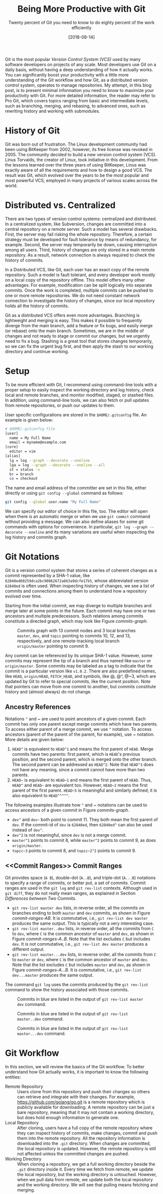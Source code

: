 #+BLOG: eissanematollahi
#+POSTID: 319
#+ORG2BLOG:
#+DATE: [2018-08-14]
#+OPTIONS: toc:t num:nil todo:nil pri:nil tags:nil ^:nil ':t
#+CATEGORY: Software
#+TAGS: Git, Version Control System
#+DESCRIPTION:
#+TITLE: Being More Productive with Git
#+SUBTITLE: Twenty percent of Git you need to know to do eighty percent of the work efficiently

Git is the most popular /Version Control System (VCS)/ used by many software developers on projects of any scale. Most developers use Git on a daily basis, without having a deep understanding of how it actually works. You can significantly boost your productivity with a little more understanding of the Git workflow and how Git, as a distributed version control system, operates to manage repositories. My attempt, in this blog post, is to present minimal information you need to know to maximize your productivity with Git. For more detailed information, the reader may refer to Pro Git, which covers topics ranging from basic and intermediate levels, such as branching, merging, and rebasing, to advanced ones, such as rewriting history and working with submodules.

* History of Git
Git was born out of frustration. The Linux development community had been using BitKeeper from 2002, however, its free license was revoked in 2005. The community decided to build a new version control system (VCS). Linus Torvalds, the creator of Linux, took initiative in this development. From the lessons learned over the three years of using BitKeeper, Linus was exactly aware of all the requirements and how to design a good VCS. The result was Git, which evolved over the years to be the most popular and most powerful VCS, employed in many projects of various scales across the world.

* Distributed vs. Centralized
There are two types of version control systems: centralized and distributed. In a centralized system, like Subversion, changes are committed into a central repository on a remote server. Such a model has several drawbacks. First, the server may fail risking the whole repository. Therefore, a certain strategy must be developed for fault tolerance by means of redundancy, for example. Second, the server may temporarily be down, causing interruption among all users. Third, history of changes are only stored in a main remote repository. As a result, network connection is always required to check the history of commits.

In a Distributed VCS, like Git, each user has an exact copy of the remote repository. Such a model is fault tolerant, and every developer work mostly on a local copy of the repository offline. This model offers many other advantages. For example, modification can be split logically into separate commits. Once the work is completed, multiple commits can be pushed to one or more remote repositories. We do not need constant network connection to investigate the history of changes, since our local repository holds all the history of commits.

Git as a distributed VCS offers even more advantages. Branching is lightweight and merging is easy. This makes it possible to frequently diverge from the main branch, add a feature or fix bugs, and easily merge (or rebase) onto the main branch. Sometimes, we are in the middle of changes and not ready to stage or commit our changes, but we urgently need to fix a bug. Stashing is a great tool that stores changes temporarily, so we can fix the urgent bug first, and then apply the stash to our working directory and continue working.

* <<Setup>> Setup
To be more efficient with Git, I recommend using command-line tools with a proper setup to easily inspect the working directory and log history, check local and remote branches, and monitor modified, staged, or stashed files. In addition, using command-line tools, we can also fetch or pull updates from remote repositories, or push our updates to them.

User specific configurations are stored in the ~$HOME/.gitconfig~ file. An example is given below:
#+begin_src sh
# $HOME/.gitconfig file
[user]
  name = My Full Name
  email = myname@example.com
[core]
  editor = vim
[alias]
  lg = log --graph --decorate --oneline
  lga = log --graph --decorate --oneline --all
  st = status -s
  br = branch
  co = checkout
#+end_src
The name and email address of the committer are set in this file, either directly or using ~git config --global~ command as follows:
#+begin_src sh
git config --global user.name "My Full Name"
#+end_src
We can specify our editor of choice in this file, too. The editor will open when there is an automatic merge or when we use ~git commit~ command without providing a message. We can also define aliases for some git commands with options for convenience. In particular, ~git log --graph --decorate --oneline~ and its many variations are useful when inspecting the log history and commits graph.

* Git Notations
Git is a version control system that stores a series of coherent changes as a commit represented by a SHA-1 value, like ~62840ed60259dca2bc90862672a663a9dcfe17b5~, whose abbreviated version ~62840ed~ is often used. When inspecting history of changes, we see a list of commits and connections among them to understand how a repository evolved over time.

Starting from the initial commit, we may diverge to multiple branches and merge later at some points in the future. Each commit may have one or two ancestors and multiple predecessors. Such relations among commits constitute a directed graph, which may look like Figure [[commits-graph]].

#+caption: Commits graph with 13 commit nodes and 3 local branches ~master~, ~dev~, and ~topic~ pointing to commits 10, 12, and 13, respectively, and one remote-tracking local branch ~origin/master~ pointing to commit 9.
#+name: commits-graph
[[./images/commits-graph.png]]

Any commit can be referenced by its unique SHA-1 value. However, some commits may represent the tip of a branch and thus named like ~master~ or ~origin/master~. Some commits may be labeled as a tag to indicate that the commit is a particular version like ~v1.0.2~. There are also predefined names, like ~HEAD~, ~origin/HEAD~, ~FETCH_HEAD~, and symbols, like @, @^, @~3, which are updated by Git to refer to special commits, like the current position. Note that pointers can move from one commit to another, but commits constitute history and (almost always) do not change.

** Ancestry References
Notations ~^~ and ~ are used to point ancestors of a given commit. Each commit has only one parent except merge commits which have two parents. To access either parent of a merge commit, we use ~^~ notation. To access ancestors (parent of the parent of the parent, for example), use ~ notation. More details are given below:

1. ~HEAD^~ is equivalent to ~HEAD^1~ and means the first parent of ~HEAD~. Merge commits have two parents: first parent, which is ~HEAD~'s previous position, and the second parent, which is merged onto the other branch. The second parent can be addressed as ~HEAD^2~. Note that ~HEAD^3~ does not have any meaning, since a commit cannot have more than two parents.
2. ~HEAD~~ is equivalent to ~HEAD~1~ and means the first parent of ~HEAD~. Thus, ~HEAD^~ and ~HEAD~~ are equivalent too. However, ~HEAD~2~ means the first parent of the first parent. ~HEAD~5~ is meaningful and similarly defined; it is also equivalent to ~HEAD^^^^^~.

The following examples illustrate how ~^~ and ~ notations can be used to access ancestors of a given commit in Figure [[commits-graph]].

+ ~dev^~ and ~dev~~ both point to commit 11. They both mean the first parent of ~dev~. If the commit-id of ~dev~ is ~62840ed~, then ~62840ed^~ can also be used instead of ~dev^~.
+ ~dev^2~ is not meaningful, since ~dev~ is not a merge commit.
+ ~master^1~ points to commit 8, while ~master^2~ points to commit 9, as does ~origin/master~.
+ ~topic~3~ points to commit 8, and ~topic~2^2~ points to commit 9.

** <<Commit Ranges>> Commit Ranges
Git provides space (~A B~), double-dot (~A..B~), and triple-dot (~A...B~) notations to specify a range of commits, or better put, a set of commits. Commit ranges are used in the ~git log~ and ~git rev-list~ contexts. Although used in ~git diff~, they do not really mean ranges, as explained in Section [[Differences between Two Commits][Differences between Two Commits]].

+ ~git rev-list master dev~ lists, in reverse order, all the commits on branches ending to both ~master~ and ~dev~ commits, as shown in Figure [[commit-ranges-AB]]. It is commutative, i.e., ~git rev-list dev master~ produces the same output. This is typically not a very interesting case.
+ ~git rev-list master..dev~ lists, in reverse order, all the commits from ~C~ to ~dev~, where ~C~ is the common ancestor of ~master~ and ~dev~, as shown in Figure [[commit-ranges-A..B]]. Note that the list excludes ~C~ but includes ~dev~. It is not commutative, i.e., ~git rev-list dev master~ produces a different output.
+ ~git rev-list master...dev~ lists, in reverse order, all the commits from ~C~ to ~master~ or ~dev~, where ~C~ is the common ancestor of ~master~ and ~dev~. Note that the list excludes ~C~ but includes ~master~ and ~dev~, as shown in Figure [[commit-ranges-A...B]]. It is commutative, i.e., ~git rev-list dev...master~ produces the same output.

The command ~git log~ uses the commits produced by the ~git rev-list~ command to show the history associated with those commits.

#+caption: Commits in blue are listed in the output of ~git rev-list master dev~ command.
#+name: commit-ranges-AB
[[./images/commit-ranges-AB.png]]
#+caption: Commits in blue are listed in the output of ~git rev-list master..dev~ command.
#+name: commit-ranges-A..B
[[./images/commit-ranges-A__B.png]]
#+caption: Commits in blue are listed in the output of ~git rev-list master...dev~ command.
#+name: commit-ranges-A...B
[[./images/commit-ranges-A___B.png]]

* Git Workflow
In this section, we will review the basics of the Git workflow. To better understand how Git actually works, it is important to know the following entities:
+ Remote Repository :: Users clone from this repository and push their changes so others can retrieve and integrate with their changes. For example, [[https://github.com/golang/go.git][https://github.com/golang/go.git]] is a remote repository which is publicly available for downloading. A remote repository can be just a bare repository, meaning that it may not contain a working directory, but does hold enough information to generate one.
+ Local Repository :: After cloning, users have a full copy of the remote repository where they can inspect history of commits, make changes, commit and push them into the remote repository. All the repository information is downloaded into the ~.git~ directory. When changes are committed, the local repository is updated. However, the remote repository is still not affected unless the committed changes are pushed.
+ Working Directory :: When cloning a repository, we get a full working directory beside the ~.git~ directory inside it. Every time we fetch from remote, we update the local repository, but the working directory is untouched. However, when we pull data from remote, we update both the local repository and the working directory. We will see that pulling means fetching and merging.
The diagram in Figure [[git-workflow]] shows an overview of the most common interactions among above three entities. In Table [[Git workflow actions]], Git commands associated with all the actions are listed. More details about Git commands are provided in Section [[Git Basic Commands][Git Basic Commands]].

#+caption: Git workflow: interactions among working directory, local and remote repositories.
#+name: git-workflow
[[./images/git-workflow.png]]

#+caption: Git commands of the actions in Figure [[git-workflow]]. Note that the "modify" action includes addition, deletion, or any changes to files and folders in the working directory.
#+name: Git workflow actions
| action   | git command (Example)                       | Description          |
|----------+---------------------------------------------+----------------------|
| fetch    | ~git fetch origin master~                   |                      |
| pull     | ~git pull origin master~                    | fetch then merge     |
|          | ~git pull --rebase origin master~           | fetch then rebase    |
| commit   | ~git commit -m"description of this commit"~ |                      |
| recommit | ~git commit --amend~                        | modify last commit   |
| uncommit | ~git reset --soft HEAD~                     |                      |
| stage    | ~git add -A~                                |                      |
|          | ~git stage -A~                              |                      |
| unstage  | ~git reset HEAD~                            |                      |
| stash    | ~git stash~                                 |                      |
| unstash  | ~git stash pop~                             | remove stash record  |
|          | ~git stash apply~                           | keep stash record    |
| unmodify | ~git reset --hard HEAD; git clean -df~      | changes lost         |
|          | ~git checkout -- .; git clean -df~          | changes lost         |

* <<Git Basic Commands>> Git Basic Commands
In this section, we will review the most frequently used git commands in most common situations.
** Create or Clone a Repository
A local repository with a working directory may be cloned from a remote repository or created from scratch. To clone the Go language repository, for example, we simply run:
#+begin_src sh
git clone https://github.com/golang/go.git
#+end_src
To start a new project, we may create a repository in GitHub (or any similar host) first. GitHub typically provides instructions on how to setup a local directory for the repository, similar to the code below. First, navigate to the directory and create files with contents. Then, run the following commands to add and commit changes, create a link to the remote repository and push the commits.
#+begin_src sh
git init
# make changes in this directory
git add -A
git commit -m "first commit"
git remote add origin https://github.com/myaccount/myrepo.git
git push -u origin master
#+end_src
Some of these commands will be discussed in more details later. For now, it suffices to know that ~git init~ initializes the current directory as a Git repository by creating ~.git~ directory, where Git stores all its internal data. It automatically creates a branch called ~master~. The command ~git add~ stages all the changes made in the local directory and ~git commit~ commits the staged changes into the local repository. Then, we create a remote reference called ~origin~ using ~git remote add~ command. Finally, we push the changes in our local ~master~ branch to the remote ~master~ branch using ~git push~ command.

A Git repository, whether local or remote, keeps all its data in the ~.git~ directory. Repository-specific configurations are stored in ~.git/config~ file. We can copy ~.git~ directory anywhere, and the folder containing it become a git repository. We can even clone it like ~git clone ~/myrepo/.git~ somewhere to duplicate the repository. Although may not be useful, they verify that all the repository information are stored in the ~.git~ directory.

** <<Four States of a Local Repository>> Four States of a Local Repository
In Git workflow, we are in one the following states:
1. The local repository is up-to-date and identical to the remote one, and the working directory is clean.
2. Working directory is modified, but changes have not yet been staged.
3. Changes are staged, but have not yet been committed.
4. Changes are committed, but have not yet been pushed to a remote repository
Once the local changes are pushed to a remote repository in State 4, we return back to the State 1.

Suppose that we cloned a repository a while ago. Before making any changes, we use ~git pull~ command to make sure it has the latest commits. We are now at State 1.

Once we start making changes on the working directory, we transition from State 1 to State 2. We can inspect changes using ~git status -s~ command and the result may look like:
#+begin_src sh
$ git status -s
 M README.md
?? test.go
#+end_src
The inspection shows that the file ~README.md~ is modified but not staged, while ~test.go~ is not yet in the repository. To see more details of the changes in the files, we can run ~git diff~ as follows to see where in the files are modified.
#+begin_src sh
$ git diff
diff --git a/README.md b/README.md
index 83c831f..89e7b14 100644
--- a/README.md
+++ b/README.md
@@ -1 +1,2 @@
 # test
+test.go implements a test program
#+end_src
As it can be seen, we added a line in the ~README.md~ file.

To undo the changes, we can run either ~git reset --hard HEAD~ or ~git checkout -- .~ command. Note that untracked files may be in the working directory, which can manually be removed using Linux's ~rm~ command or Git's ~git clean -df~ command. These commands are dangerous as they wipe out all the changes which are not saved in the history of the Git repository. As a word of caution, make sure to run ~git clean -dfn~ command first for a dry-run to list all the files that are going to be deleted.

Once we complete our changes, we need to stage them using ~git add~ command and transition from State 2 to State 3. Note that the sub-command ~add~ for staging is a bit misleading. That is why there is an alias for it: ~git stage~, as you may have guessed. We can stage modified files one by one, or use option ~-A~ to stage all the changes. As before, we can check the status using ~git status -s~ command.
#+begin_src sh
$ git status -s
M  README.md
A  test.go
#+end_src
The inspection shows that the file ~README.md~ is modified and staged, and ~test.go~ is newly added and staged. After changes are staged, ~git diff~ will not show anything. To see the details of file changes after staging, we should use ~git diff --cached~ command. To see all the staged and unstaged changes, we can run ~git diff HEAD~ command. For more use-cases of the ~git diff~ command, refer to Section [[Differences between Two Commits][Differences between Two Commits]].

To unstage changes, we can use ~git reset HEAD~. As we will see later, ~reset~ is a useful sub-command, but caution must be taken when using it, as it may erase all the changes.

After changes are staged, we can commit them using ~git commit~ command. It's often followed by ~-m~ option to provide a message as string, explaining what changes the commit includes. Once the changes are committed, the status will be clean and ~git status -s~ will return nothing.

To undo the last commit, we can run ~git reset --soft HEAD~~ command. As you may have guessed, the command ~git reset HEAD~~ undoes both the commit and staging the changes.

After committing and before pushing, we may realize that we have forgotten some changes. In such a situation, we can easily amend our changes to the last commit using ~git commit --amend~ command. We will be prompted to update the commit message in an editor, like Vim. Once we save and exit the editor, the changes will be applied. If we do not wish to update the commit message, we can run ~git commit --amend --no-edit~ command.

*** Summary
In summary, we have four states for a local repository and can move between states as follows:
+ Start coding and modify the repository as you wish.
+ Stage changes using ~git add~ or ~git stage~ command.
+ Commit staged changes using ~git commit~ command.
+ Push committed changes to a remote repository using ~git push~ command and return to a clean working directory.

To undo above changes, we mainly use the dangerous-looking ~git reset~ command as follows:
+ To undo the last commit and move to the staged state, run ~git reset --soft HEAD~~
+ To redo the last commit by amendment, run ~git commit --amend --no-edit~
+ To undo the staged changes and move to the modified state, run ~git reset HEAD~
+ To undo the modification and move to the clean state, run ~git reset --hard HEAD~. We may need to run ~git clean -df~ to clean up the untracked files and directories.

To inspect changes in the local repository, we can use the following commands:
+ Run ~git status -s~ to obtain a short status of the modified or staged files.
+ Run ~git diff~ to see more details of the file changes before they are staged.
+ Run ~git diff --cached~ to see more details of the file changes after they are staged.

** Branching
Branching mechanism is one of the best features of Git. It is so lightweight, fast, and efficient that is used on a daily basis. Branching is used to temporarily diverge from the main branch, like ~master~, to fix bugs or add new features in a new branch, like ~dev~. The new branch, containing all the local changes, is integrated with the main local branch by merging or rebasing, which is discussed in more details in Section [[Rebase vs. Merge][Rebase vs. Merge]].

In this section, we will discuss branch types and how to create, delete, and inspect branches. We will also review the most frequently used git commands related to branching.

There are three types of branches:
1. Local branches, like ~master~.
2. Local remote-tracking branches, like ~origin/master~.
3. Remote branches, like ~remotes/origin/master~.

To see all the local and remote branches, use ~git branch -a~ command. A typical output may look like:
#+begin_src sh
 $ git branch -a
   bug-fix
   dev
 * master
   remotes/origin/HEAD -> origin/master
   remotes/origin/master
   remotes/origin/dev
#+end_src
As the output shows, there are three local branches (~bug-fix~, ~dev~, and ~master~), with ~master~ being the currently checked-out branch. In addition, there are two remote branches (~dev~ and ~master~). We will focus on working with local branches here and discuss remote branches in Section [[Remote Repository][Remote Repository]]. To list remote-tracking branches associated with certain branches, run ~git branch -vv~ command.

We can switch between local branches using ~git checkout~ command. For example, to switch to the ~dev~ branch from the ~master~ branch, we run ~git checkout dev~ command.

To check out a remote branch, however, we can create a local branch to track the remote one. Suppose that we need to review the changes of a colleague on a different remote branch. We can checkout the remote branch as a new local branch as follows:
#+begin_src sh
git checkout -b review-steve origin/steve
#+end_src
This command creates a new local branch ~review-steve~, which points to the remote-tracking branch ~origin/steve~, and switches to it.

Suppose that the ~master~ branch is up-to-date, and we would like to add a new feature to our project. A typical workflow is to create a new branch, temporarily diverge from the ~master~ branch, commit changes, and apply (merge or rebase) changes to the ~master~ branch. To create a new branch ~feature~ and switch to it, we use ~git checkout -b feature~ command.

To delete a local branch, use ~git branch -d dev~ command. This fails if the ~dev~ branch is not yet merged, since all the commits on this branch would be lost. Such branches can be forced to be deleted using ~git branch -D dev~ command.

Deleting a local branch does not affect its associated remote-tracking branch. For example, suppose that ~origin/dev~ is a remote-tracking branch associated with ~dev~. To delete a remote-tracking branch, run ~git branch -d -r origin/dev~ command. Note that deleting a remote-tracking local branch does not affect the remote branch. We will see in Section [[Remote Repository][Remote Repository]] how to delete a remote branch.

** <<Rebase vs. Merge>> Rebase vs. Merge
Rebasing and merging are two different approaches to converge from one branch to another and integrate them. Suppose that we diverged from the ~master~ branch by creating a new branch ~dev~ and adding a few commits. Before updating ~master~ with our changes in the ~dev~ branch, we run ~git fetch~ to make sure the ~master~ branch is not behind its remote counterpart.

To integrate our changes, we can switch to the ~master~ branch, and run ~git merge dev~ command. There might be conflicts that should be resolved, which will be discussed in more details in Section [[Resolving Conflicts][Resolving Conflicts]]. Merging often results in adding a merge commit that shows where two branches are converged, unless it is fast forwarded. Note that fast-forwarding happens only if ~dev~ branch is on the same line but ahead the ~master~ branch.

Another way to integrate our changes is to rebase ~dev~ onto ~master~ which takes all the changes from ~dev~ and applies them on top of the ~master~ branch. This results in a neater history and is a preferred approach. To perform rebase, switch to the ~dev~ branch and run ~git rebase master~ command.

*NOTE:* Rebasing often results in a cleaner history of commits than merging. However, there is case that can have unpleasant consequences: rebasing remote branches onto another one and pushing the final commits rewrites the history. As a general rule, always use rebasing to rebase a local branch onto another local or remote branch.

In summary, we can integrate branches by merging or rebasing. We should prefer rebasing over merging as it results in a neater history of commits. However, bear in mind that only local branches should be rebased onto the remote-tracking branching and not the other way around. The following approaches are equivalent and preferred approaches:
+ Run ~git fetch~ to update remote-tracking local branches. Then, run ~git rebase origin/master~ from the ~master~ branch to rebase ~master~ onto the ~origin/master~ and integrate them.
+ Run ~git pull --rebase origin master~ to pull from the remote repository into the ~master~ branch with rebasing.

** Stashing
Suppose that we are in the middle of some changes to our project. The build is broken so we do not want to commit the changes yet. However, we receive a message that we have to fix an issue urgently. We do not want to lose the changes, but we want to save it so that we can retrieve them after the bug is fixed. Stashing is a great tool in such a situation.

To stash current changes, run ~git stash~ command. Then, run ~git stash list~ to see the list of all changes that are stashed. A typical output of the latter command may look like:
#+begin_src sh
$ git stash list
stash@{0}: On dev: division
stash@{1}: WIP on master: db2ac73 added add.go file
#+end_src
The list shows that there are two stashed changes: one on the ~dev~ branch and another on the ~master~ branch. To inspect each stash point, run ~git stash show stash@{1}~ command.

After stashing, the working directory is clean and we can perform our urgent fix on the project, commit the changes, and push them. Then, run ~git stash apply~ to apply the last stashed change back to the working directory and continue coding. To apply a particular stash, we can run ~git stash apply stash@{1}~ command.

The stashed data will still be there, but can be removed using ~git stash drop stash@{1}~ command. If the stash reference is not specified, it drops the top stash, which is ~stash@{0}~. The shortcut to apply and drop a particular stash is ~git stash pop @stash{2}~ command.

Note that newly added, modified, and staged files can be stashed. When retrieved, they will retain their previous states. Untracked files will not be stashed, though. To stash untracked files as well, run ~git stash -u~ command. To stash even ignored files as well, run ~git stash --all~ command.

** <<Remote Repository>> Remote Repository
To publish our local committed changes, we need to push them to a remote repository that is accessible to other users. In this section, we will learn how to work with one or more remote repositories. Git commands related to remote repositories and branches start with ~git remote~.

To see all the remote repositories, run ~git remote -v~ command. A typical output with one remote may look like:
#+begin_src sh
$ git remote -v
origin	https://github.com/eissana/test.git (fetch)
origin	https://github.com/eissana/test.git (push)
#+end_src

To update a remote URL, use ~git remote set-url~ command. For example, to avoid being prompted to provide username when fetching, pulling, or pushing, we can update the URL as follows:
#+begin_src sh
git remote set-url origin https://eissana@github.com/eissana/test.git
#+end_src
We will still be prompted to provide password every time we want to access a remote repository. To simplify this, we can run ~git config --global credential.helper 'cache --timeout=300'~ to avoid password interruption for five minutes.

The reference name for the remote repository is ~origin~, by default, but it can be renamed. To get more details about the ~origin~, run ~git remote show origin~ command. The output of this command may look like:
#+begin_src sh
 $ git remote show origin
 * remote origin
   Fetch URL: https://github.com/eissana/test.git
   Push  URL: https://github.com/eissana/test.git
   HEAD branch: master
   Remote branch:
     master tracked
   Local branch configured for 'git pull':
     master merges with remote master
   Local ref configured for 'git push':
     master pushes to master (up to date)
#+end_src

As we have seen before, to list all local and remote branches, we can run ~git branch -a~ command. Suppose that we have a local branch ~dev~. The first time we run ~git push origin dev~, a remote branch ~remotes/origin/dev~ is created. Local ~dev~ branch is not tracked by the remote branch, unless we specify it when pushing to it for the first time as ~git push -u origin dev~. In this case, a local remote-tracking branch ~origin/dev~ is created.

We have previously discussed how to delete a local and remote-tracking local branches. They do not affect the remote ~remotes/origin/dev~ branch. To actually delete the remote branch, run ~git push origin --delete dev~ command.

It is possible and often useful to push changes from a local branch, like ~dev~, to another remote branch, like ~origin/master~, which does not track ~dev~. This can be achieved by simply running ~git push origin dev:master~ command.

To get data from a remote repository, we may use either ~git pull~ or ~git fetch~ command. If the repository is clean and we have not made any changes or commits, then ~git pull~ is the simplest way to obtain and apply remote changes into our working directory. Otherwise, it might be a better idea to first fetch the changes without affecting our working directory, then use ~git log~ command to inspect the history of changes before applying them into the working directory.

The main difference between ~git pull~ and ~git fetch~ is that the latter fetches all the remote changes into the remote-tracking local branches, like ~origin/master~, without affecting the working directory. However, the former downloads all the remote changes and applies them into the working directory. In fact, in a clean working directory, the effect of running ~git fetch origin master~ and then ~git merge origin/master~ from the ~master~ branch is the same as running ~git pull origin master~ command.

Performing ~git fetch origin master~ followed by ~git rebase origin/master~ results in a cleaner history. This is equivalent to ~git pull --rebase origin master~ command.

** Inspecting History
Main tools for commits history inspection include ~git log~ and ~git reflog~ commands. We have seen some variants of ~git log~ in Section [[Setup][Setup]]. In this section, we will discuss more details on its useful options and how to obtain an overview of the log history to understand what has happened in the remote repository. In addition, we will also discuss ways to inspect the reference log history to trace back the tips of branches and in particular ~HEAD~. This is very useful for finding lost commits.

For a file-level inspection, we can use ~git blame~ tool. For example, ~git blame README.md~ lists details of the changes on each line of the code, including the author. Thus, inspecting the file using ~git blame~ tool can reveal whom to blame for a faulty change in a certain file.

*** Commits Log
Managing multiple local and remote branches and multiple repositories in a collaborative environment can be challenging. That is why having a tool to visualize and summarize the history of changes in the repositories is of great importance. The plain ~git log~ command will show the list of the commits and its details. However, for better visualization we need to use its options. In particular ~git log --graph~ shows the commits on different branches and how they are diverged from a common ancestor or how they merged. ~git log --graph --decorate~ labels the tip of local and remote-tracking branches. This is important in understanding where each branch is positioned relative to others. The result might be pretty crowded with many details like long commit messages. To simplify this and have a neat graph, we can use ~git log --graph --decorate --oneline~ command. The top line will be the tip of the current branch. We often need to see the big picture with having all branches. In such a
case, we use ~git log --graph --decorate --oneline --all~ command. We can customize the graph to show one of more selected branches rather than showing all of them. For example, ~git log --graph --decorate --oneline master dev~ will not show branches other than ~dev~ and ~master~ unless they are along these two branches.

We can format the output of the ~git log~ command using its ~--pretty~ option. For example, The following command formats the commit history provided by the pretty option.
#+begin_src sh
git log --graph --pretty=format:'%Cred%h%Creset -%C(yellow)%d%Creset %s %Cgreen(%cr) %C(bold blue)<%an>%Creset'
#+end_src
Its output may look like as follows:

#+name: git-log-pretty
#+caption: An output of the ~git log~ command with pretty formatting.
[[./images/git-log-pretty-1.png]]

To output only the last few commits, say 10, we can use ~git log -10~ command. Additionally, we can use [[Commit Ranges][Commit Ranges]] to show the logs of certain commits in specified ranges.

*** Reference Log
Reference log command ~git reflog~ outputs the historical position of the ~HEAD~ or any local branch that is passed to it as an argument like ~git reflog dev~ command. The following output is an example of running ~git reflog~ command:
#+begin_src sh
$ git reflog
5d9e28c HEAD@{0}: commit: Modified test file
8085ed2 HEAD@{1}: checkout: moving from master to dev
8085ed2 HEAD@{2}: commit: Created test file
1d89318 HEAD@{3}: clone: from https://github.com/git/git.git
#+end_src
The reference log output shows the history of where ~HEAD~ has moved. First, we cloned a repository and committed some changes. Then, we switched from ~master~ branch to the ~dev~ branch and committed some other changes.

Reference log history is useful in recovery of lost commits. Here is a possible scenario. Suppose that we created a new branch ~dev~ as in the previous example. Then, we accidentally deleted the branch using ~git branch -D dev~ command. Now, the whole branch is removed. Git almost always adds data to the repository and only once in a while runs a garbage collector to clean unused objects. Thus, there must be a way to recover the lost branch. Running ~git reflog --decorate~ yields the following output:
#+begin_src sh
$ git reflog --decorate
 8085ed2 (HEAD -> master) HEAD@{0}: checkout: moving from dev to master
 5d9e28c HEAD@{1}: commit: Modified test file
 8085ed2 (HEAD -> master) HEAD@{2}: checkout: moving from master to dev
 8085ed2 (HEAD -> master) HEAD@{3}: commit: Created test file
 1d89318 (origin/master, origin/HEAD) HEAD@{4}: clone: from https://github.com/git/git.git
#+end_src
Inspecting the output, we can easily find out that the tip of the removed ~dev~ branch was at ~HEAD@{1}~ position. To recover the lost branch, we run the following command:
#+begin_src sh
git checkout -b dev HEAD@{1}
#+end_src

** <<Differences between Two Commits>> Differences between Two Commits
The main tool to check the differences between two commits is ~git diff~ command. We have previously seen some of its use cases in Section [[Four States of a Local Repository][Four States of a Local Repository]]. In this section, we will see how to list all the changes introduced between two given commits.

Space, double-dot, and triple-dot notations are introduced in Section [[Commit Ranges][Commit Ranges]]. As we noted there, it is a misconception to use commit ranges in ~git diff~ command, since double- and triple-dot notations in this context do not really mean a range of commits. We will see the reason shortly.

1. ~git diff master dev~ command means get all the changes between ~master~ and ~dev~; see Figure [[diff-AB]]. It is not commutative, i.e, ~git diff dev master~ generates different output, which is the reverse of the output of ~git diff master dev~ command.
2. ~git diff master..dev~ command is equivalent to ~git diff master dev~ and there is no range of commits involved; see Figure [[diff-AB]].
3. ~git diff master...dev~ command means get the difference between commit ~C~ and ~dev~, where ~C~ is the common ancestor of ~master~ and ~dev~; see Figure [[diff-A...B]]. It is not commutative, this ~git diff dev..master~ generates different output.

The common ancestor of ~master~ and ~dev~ can be obtained using ~git merge-base master dev~ command. We can verify that ~git diff master...dev~ is equivalent to ~git diff $(git merge-base master dev) dev~ command.

As we observed, neither ~A..B~ nor ~A...B~, in the context of ~git diff~, really mean a range of commits; the latter merely means commits ~C~ and ~B~, where ~C~ is the  ancestor of ~A~ and ~B~, while the former mean commits ~A~ and ~B~.

#+caption: Two commits in blue are compared in the output of both ~git diff master dev~ and ~git diff master..dev~ commands.
#+name: diff-AB
[[./images/diff-AB.png]]
#+caption: Two commits in blue are compared in the output of ~git diff master...dev~. Note that commit 2 is the common ancestor of ~master~ and ~dev~ branches.
#+name: diff-A...B
[[./images/diff-A___B.png]]

** <<Resolving Conflicts>> Resolving Conflicts
In this section, we will discuss scenarios in which conflicts occur, how Git represents merge conflicts, and how they can be resolved. Consider the following scenarios in which local branches are diverged from remote-tracking branches:
1. There exists no file modified in both local and remote commits. In this case, there will be no conflicts and merge will run smoothly; see Figure [[Resolving merge conflicts]]-A.
2. There exist files modified in both local and remote commits, but there exists no overlapping lines in the modifications. In this case, there will be conflicts, but Git is expected to perform auto-merge without any issues; see Figure [[Resolving merge conflicts]]-B.
3. There exists lines in some files modified in both local and remote commits. In this case, Git's auto-merge may perform a good job in resolving conflicts, however, manual conflict-resolution is expected; see Figure [[Resolving merge conflicts]]-C.
Scenario 3 is the only case we concern about in this section. We assume that there are overlapping changes in some parts of the files between the local and remote commits. Thus, when we pull from the remote repository, we should prepare for manual conflict resolution.

#+caption: (A) No file has overlapping changes (automatic merge). (B) No line in any file has overlapping changes (automatic merge). (C) Lines in some files have overlapping changes (conflict: manual merge).
#+name: Resolving merge conflicts
[[./images/resolving-conflicts.png]]

When we pull from the remote repository, Git may fail to resolve conflicts and request for manually resolving them. An example of ~git pull~ command may look like as follows:
#+begin_src sh
$ git pull
 From https://github.com/eissana/test
  * [new branch]      master     -> origin/master
 Auto-merging README.md
 CONFLICT (content): Merge conflict in README.md
 Automatic merge failed; fix conflicts and then commit the result.
#+end_src
The output explains a conflict in ~README.md~ file. A short status shows that there are unmerged changes:
#+begin_src sh
$ git status -s
UU README.md
#+end_src
Let us print the contents of the file:
#+begin_src sh
$ cat README.md
# test
test.go implements a test program
<<<<<<< HEAD
add.go implements adding two numbers
=======
add.go implements addition
>>>>>>> 62840ed60259dca2bc90862672a663a9dcfe17b5
#+end_src
To better visualize the position of the conflicting commits, let us print the log history:
#+begin_src sh
$ git log --graph --decorate --oneline --all
 * 8a80440 (HEAD -> master) adding details regarding add.go into README.md
 | * 62840ed (origin/master) updated README.md with details of add.go
 |/
 * db2ac73 added add.go file
 * c9ffea7 added test.go
 * d17ef8a Added README.md
#+end_src
Git represents conflicting lines using ~<<<<<<< A ======= B >>>>>>>~ notation. When merging, the format to remember is as follows:
#+begin_src sh
<<<<<<< head of our changes (HEAD -> master)
our changes
=======
their changes
>>>>>>> head of their changes (origin/master)
#+end_src
Note that when rebasing, the two parts are swapped. To continue with the merge, we have three options:
1. Accept our changes and overwrite theirs. This is performed by running ~git checkout --ours README.md~ command.
2. Accept their changes and overwrite ours. This is performed by running ~git checkout --theirs README.md~ command.
3. Reject both changes and introduce a new change. This is performed by manually opening the file in an editor of our choice and making changes.
Once completed, we should stage our changes using ~git add -A~ and commit them with a proper commit message, before pushing them to the remote repository.

It is a good exercise to repeat above procedure with ~git pull --rebase~ command. The notable difference is that the position of "ours" and "theirs" are swapped. Nevertheless, the same approach for resolving conflicts would work seamlessly.

*NOTE 1:* It is important to note that the merge-in-progress due to the conflict can be aborted at any time using ~git merge --abort~ command. So, feel free to experiment resolving conflicts, as you can abort at anytime and start fresh.

*NOTE 2:* Sometimes, resolving conflicts are done in multiple steps. This happens when there are multiple conflicts, perhaps in multiple files. Once the first set of conflict resolution is completed, stage and commit the changes to move to the next step. Git may prompt us to resolve more conflicts. Once all sets of conflicts are completed, we exit the merging state.

# images/git-workflow.png https://eissanematollahi.com/wp-content/uploads/2018/07/git-workflow.png

# images/git-workflow-1.png https://eissanematollahi.com/wp-content/uploads/2018/07/git-workflow-1.png

# ./images/git-log-pretty.png https://eissanematollahi.com/wp-content/uploads/2018/08/git-log-pretty.png

# ./images/resolving-conflicts.png https://eissanematollahi.com/wp-content/uploads/2018/08/resolving-conflicts.png

# ./images/commits-graph.png https://eissanematollahi.com/wp-content/uploads/2018/08/commits-graph.png
* Summary
This blog post aimed at presenting the minimal information you need to know to significantly boost your productivity with Git in managing repositories and versioning. In particular, we discussed the advantages of using a distributed version control system (DVCS), like Git, over a centralized VCS (CVCS), like Subversion. Then, we went through some details of configuring our environment to easily use Git's command-line tools. Such a configuration is important for performing all Git operations at ease.

We also introduced some Git notations, such as ancestry references and commit ranges, and saw an example of a commits graph. Then, we explained a typical Git workflow with interactions among a working Git directory, a local repository, and a remote repository. All such interactions can be carried out using Git's command-line tools.

Finally, we went through the most frequently used Git-commands to get the work done, including staging, committing, and pushing changes to a remote repository as well as branching, merging, rebasing, and stashing. The difference between merging and rebasing can be a source of confusion for novices, so we dedicated a section to provide more details and clear possible confusions. Both merging and rebasing may require manual conflict resolution. We discussed when conflicts might arise and how to resolve them in a separate dedicated section.

To obtain a complete picture of all historical changes in the repository, we showed how to use some of the Git's tools to inspect history of commits and visualize the position of branches and commits graph.

Most advanced topics, such as submodules, rewriting commits history, dealing with multiple work-trees, administrative tools such as ~git fsck~ and many more, are not covered in this blog post. To learn more about these advanced features and tools, one may consult Pro Git, which is freely available.

# ./images/commit-ranges-AB.png https://eissanematollahi.com/wp-content/uploads/2018/08/commit-ranges-AB.png
# ./images/commit-ranges-A__B.png https://eissanematollahi.com/wp-content/uploads/2018/08/commit-ranges-A__B.png
# ./images/commit-ranges-A___B.png https://eissanematollahi.com/wp-content/uploads/2018/08/commit-ranges-A___B.png
# ./images/git-workflow.png https://eissanematollahi.com/wp-content/uploads/2018/08/git-workflow.png
# ./images/diff-AB.png https://eissanematollahi.com/wp-content/uploads/2018/08/diff-AB.png
# ./images/diff-A___B.png https://eissanematollahi.com/wp-content/uploads/2018/08/diff-A___B.png

# ./images/git-log-pretty-1.png https://eissanematollahi.com/wp-content/uploads/2018/08/git-log-pretty-1.png

